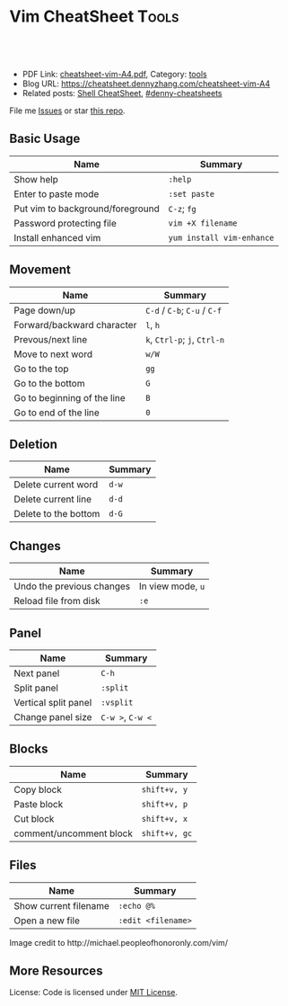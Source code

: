 * Vim CheatSheet                                                      :Tools:
:PROPERTIES:
:type:     vim
:export_file_name: cheatsheet-vim-A4.pdf
:END:

#+BEGIN_HTML
<a href="https://github.com/dennyzhang/cheatsheet-vim-A4"><img align="right" width="200" height="183" src="https://www.dennyzhang.com/wp-content/uploads/denny/watermark/github.png" /></a>
<div id="the whole thing" style="overflow: hidden;">
<div style="float: left; padding: 5px"> <a href="https://www.linkedin.com/in/dennyzhang001"><img src="https://www.dennyzhang.com/wp-content/uploads/sns/linkedin.png" alt="linkedin" /></a></div>
<div style="float: left; padding: 5px"><a href="https://github.com/dennyzhang"><img src="https://www.dennyzhang.com/wp-content/uploads/sns/github.png" alt="github" /></a></div>
<div style="float: left; padding: 5px"><a href="https://www.dennyzhang.com/slack" target="_blank" rel="nofollow"><img src="https://slack.dennyzhang.com/badge.svg" alt="slack"/></a></div>
</div>

<br/><br/>
<a href="http://makeapullrequest.com" target="_blank" rel="nofollow"><img src="https://img.shields.io/badge/PRs-welcome-brightgreen.svg" alt="PRs Welcome"/></a>
#+END_HTML

- PDF Link: [[https://github.com/dennyzhang/cheatsheet-vim-A4/blob/master/cheatsheet-vim-A4.pdf][cheatsheet-vim-A4.pdf]], Category: [[https://cheatsheet.dennyzhang.com/category/tools/][tools]]
- Blog URL: https://cheatsheet.dennyzhang.com/cheatsheet-vim-A4
- Related posts: [[https://cheatsheet.dennyzhang.com/cheatsheet-shell-A4][Shell CheatSheet]], [[https://github.com/topics/denny-cheatsheets][#denny-cheatsheets]]

File me [[https://github.com/dennyzhang/cheatsheet-vim-A4/issues][Issues]] or star [[https://github.com/DennyZhang/cheatsheet-vim-A4][this repo]].
** Basic Usage
| Name                             | Summary                   |
|----------------------------------+---------------------------|
| Show help                        | =:help=                   |
| Enter to paste mode              | =:set paste=              |
| Put vim to background/foreground | =C-z=; =fg=               |
| Password protecting file         | =vim +X filename=         |
| Install enhanced vim             | =yum install vim-enhance= |
** Movement
| Name                        | Summary                       |
|-----------------------------+-------------------------------|
| Page down/up                | =C-d= /  =C-b=; =C-u= / =C-f= |
| Forward/backward character  | =l=, =h=                      |
| Prevous/next line           | =k=, =Ctrl-p=; =j=, =Ctrl-n=  |
| Move to next word           | =w/W=                         |
| Go to the top               | =gg=                          |
| Go to the bottom            | =G=                           |
| Go to beginning of the line | =B=                           |
| Go to end of the line       | =0=                           |
** Deletion
| Name                 | Summary |
|----------------------+---------|
| Delete current word  | =d-w=   |
| Delete current line  | =d-d=   |
| Delete to the bottom | =d-G=   |
** Changes
| Name                      | Summary           |
|---------------------------+-------------------|
| Undo the previous changes | In view mode, =u= |
| Reload file from disk     | =:e=              |
** Panel
| Name                 | Summary          |
|----------------------+------------------|
| Next panel           | =C-h=            |
| Split panel          | =:split=         |
| Vertical split panel | =:vsplit=        |
| Change panel size    | =C-w >=, =C-w <= |
** Blocks
| Name                    | Summary       |
|-------------------------+---------------|
| Copy block              | =shift+v, y=  |
| Paste block             | =shift+v, p=  |
| Cut block               | =shift+v, x=  |
| comment/uncomment block | =shift+v, gc= |
** Files
| Name                     | Summary            |
|--------------------------+--------------------|
| Show current filename    | =:echo @%=         |
| Open a new file          | =:edit <filename>= |

#+BEGIN_HTML
<a href="https://cheatsheet.dennyzhang.com/cheatsheet-vim-A4"><img align="left" src="https://raw.githubusercontent.com/dennyzhang/cheatsheet-vim-A4/master/images/vim_cheat_sheet_for_programmers_screen.png" /> </a>

Image credit to http://michael.peopleofhonoronly.com/vim/
#+END_HTML
** More Resources
License: Code is licensed under [[https://www.dennyzhang.com/wp-content/mit_license.txt][MIT License]].
#+BEGIN_HTML
<a href="https://www.dennyzhang.com"><img align="right" width="201" height="268" src="https://raw.githubusercontent.com/USDevOps/mywechat-slack-group/master/images/denny_201706.png"></a>
<a href="https://www.dennyzhang.com"><img align="right" src="https://raw.githubusercontent.com/USDevOps/mywechat-slack-group/master/images/dns_small.png"></a>

<a href="https://www.linkedin.com/in/dennyzhang001"><img align="bottom" src="https://www.dennyzhang.com/wp-content/uploads/sns/linkedin.png" alt="linkedin" /></a>
<a href="https://github.com/dennyzhang"><img align="bottom"src="https://www.dennyzhang.com/wp-content/uploads/sns/github.png" alt="github" /></a>
<a href="https://www.dennyzhang.com/slack" target="_blank" rel="nofollow"><img align="bottom" src="https://slack.dennyzhang.com/badge.svg" alt="slack"/></a>
#+END_HTML
* org-mode configuration                                           :noexport:
#+STARTUP: overview customtime noalign logdone showall
#+DESCRIPTION:
#+KEYWORDS:
#+LATEX_HEADER: \usepackage[margin=0.6in]{geometry}
#+LaTeX_CLASS_OPTIONS: [8pt]
#+LATEX_HEADER: \usepackage[english]{babel}
#+LATEX_HEADER: \usepackage{lastpage}
#+LATEX_HEADER: \usepackage{fancyhdr}
#+LATEX_HEADER: \pagestyle{fancy}
#+LATEX_HEADER: \fancyhf{}
#+LATEX_HEADER: \rhead{Updated: \today}
#+LATEX_HEADER: \rfoot{\thepage\ of \pageref{LastPage}}
#+LATEX_HEADER: \lfoot{\href{https://github.com/dennyzhang/cheatsheet-vim-A4}{GitHub: https://github.com/dennyzhang/cheatsheet-vim-A4}}
#+LATEX_HEADER: \lhead{\href{https://cheatsheet.dennyzhang.com/cheatsheet-slack-A4}{Blog URL: https://cheatsheet.dennyzhang.com/cheatsheet-vim-A4}}
#+AUTHOR: Denny Zhang
#+EMAIL:  denny@dennyzhang.com
#+TAGS: noexport(n)
#+PRIORITIES: A D C
#+OPTIONS:   H:3 num:t toc:nil \n:nil @:t ::t |:t ^:t -:t f:t *:t <:t
#+OPTIONS:   TeX:t LaTeX:nil skip:nil d:nil todo:t pri:nil tags:not-in-toc
#+EXPORT_EXCLUDE_TAGS: exclude noexport
#+SEQ_TODO: TODO HALF ASSIGN | DONE BYPASS DELEGATE CANCELED DEFERRED
#+LINK_UP:
#+LINK_HOME:
* #  --8<-------------------------- separator ------------------------>8-- :noexport:
* vim local                                                        :noexport:
** DONE vim page up: Ctrl-B
   CLOSED: [2017-05-21 Sun 13:22]
 http://vim.wikia.com/wiki/All_the_right_moves
#+BEGIN_EXAMPLE

  Vim Tips Wiki
 Community portal
 To do
 On the Wiki
 Wiki Activity
 Random page
 Videos
 Images
 Chat
  Contribute
 All the right moves
 1,625PAGES ON
 THIS WIKI Add New Page  Edit    Talk0 	Share
 Tip 278 Printable Monobook Previous Next
 created 2002 · complexity basic · author vim_power · version 6.0

 Vim provides many ways to move the cursor. Becoming familiar with them leads to more effective text editing.

 h   move one character left
 j   move one row down
 k   move one row up
 l   move one character right
 w   move to beginning of next word
 b   move to previous beginning of word
 e   move to end of word
 W   move to beginning of next word after a whitespace
 B   move to beginning of previous word before a whitespace
 E   move to end of word before a whitespace
 All the above movements can be preceded by a count; e.g. 4j moves down 4 lines.

 0   move to beginning of line
 $   move to end of line
 _   move to first non-blank character of the line
 g_  move to last non-blank character of the line

 gg  move to first line
 G   move to last line
 nG  move to n'th line of file (n is a number; 12G moves to line 12)

 H   move to top of screen
 M   move to middle of screen
 L   move to bottom of screen

 z.  scroll the line with the cursor to the center of the screen
 zt  scroll the line with the cursor to the top
 zb  scroll the line with the cursor to the bottom

 Ctrl-D  move half-page down
 Ctrl-U  move half-page up
 Ctrl-B  page up
 Ctrl-F  page down
 Ctrl-O  jump to last (older) cursor position
 Ctrl-I  jump to next cursor position (after Ctrl-O)
 Ctrl-Y  move view pane up
 Ctrl-E  move view pane down

 n   next matching search pattern
 N   previous matching search pattern
  *   next whole word under cursor
 #   previous whole word under cursor
 g*  next matching search (not whole word) pattern under cursor
 g#  previous matching search (not whole word) pattern under cursor
 %   jump to matching bracket { } [ ] ( )

 fX  to next 'X' after cursor, in the same line (X is any character)
 FX  to previous 'X' before cursor (f and F put the cursor on X)
 tX  til next 'X' (similar to above, but cursor is before X)
 TX  til previous 'X'
 ;   repeat above, in same direction
 ,   repeat above, in reverse direction
 See :help {command} (for example, :help g_) for all of the above if you want more details.
#+END_EXAMPLE
** TODO vim dotfile: git@github.com:pivotal-cf/oratos-dotfiles.git
** TODO vim copy mess up: /Users/zdenny/Dropbox/private_data/work/vmware/code/pks-ci/tests/integration-tests/wavefront-proxy-release/wavefront-proxy/wavefront_proxy_test.go
** TODO vim disable tab key: https://stackoverflow.com/questions/1878974/redefine-tab-as-4-spaces/1878984#1878984
** TODO Switch to next open file
** more content
*** vim
# File management

:e              reload file
:q              quit
:q!             quit without saving changes
:w              write file
:w {file}       write new file
:x              write file and exit

# Movement

    k
  h   l         basic motion
    j

w               next start of word
W               next start of whitespace-delimited word
e               next end of word
E               next end of whitespace-delimited word
b               previous start of word
B               previous start of whitespace-delimited word
0               start of line
$               end of line
gg              go to first line in file
G               go to end of file
gk		move down one displayed line
gj		move up one displayed line

# Insertion
#   To exit from insert mode use Esc or Ctrl-C
#   Enter insertion mode and:

a               append after the cursor
A               append at the end of the line
i               insert before the cursor
I               insert at the beginning of the line
o               create a new line under the cursor
O               create a new line above the cursor
R               enter insert mode but replace instead of inserting chars
:r {file}       insert from file

# Editing

u               undo
yy              yank (copy) a line
y{motion}       yank text that {motion} moves over
p               paste after cursor
P               paste before cursor
<Del> or x      delete a character
dd              delete a line
d{motion}       delete text that {motion} moves over

# Search and replace with the `:substitute` (aka `:s`) command

:s/foo/bar/	replace the first match of 'foo' with 'bar' on the current line only
:s/foo/bar/g	replace all matches (`g` flag) of 'foo' with 'bar' on the current line only
:%s/foo/bar/g	replace all matches of 'foo' with 'bar' in the entire file (`:%s`)
:%s/foo/bar/gc	ask to manually confirm (`c` flag) each replacement

# Preceding a motion or edition with a number repeats it 'n' times
# Examples:
50k         moves 50 lines up
2dw         deletes 2 words
5yy         copies 5 lines
42G         go to line 42

** vim cheatsheet: https://www.cheatography.com/stepk/cheat-sheets/vim-nerdtree/
** TODO vim c-o
** TODO vim : %s/XXX/XXX/gc
** TODO vim: G: join line
** TODO vim c-p: search
** TODO vim scheme issue
** HALF vim: D, C
** HALF vim b
** HALF vim U(captilze), u(lowercase)
** HALF vim v w
** HALF C-h, C-l
** HALF vim: C-o, C-i: buffer
* TODO vim: go to the end of the line                              :noexport:
* TODO vim :GoBuild                                                :noexport:
* HALF [#A] vim copy issue                                         :noexport:
> oratos-ci/tasks/sink-crosstalk/task && vim oratos-ci/tasks/sink-crosstalk/task
bash oratos-ci/tasks/sink-crosstalk/task
    result="$(echo "$ns_a_result" | jq '.namespace["crosstalk-ns-b"]' --join-output)"
    check_result_cnt "$expected" "$result" \
        "Expected syslog-receiver-crosstalk-ns-a to have value $expected for crosstalk-ns-b"


    result="$(echo "$ns_a_result" | jq '.namespace["crosstalk-ns-b"]' --join-output)"
    check_result_cnt "$expected" "$result" \
        Expected syslog-receiver-crosstalk-ns-a to have value $expected for crosstalk-ns-b"
* TODO vim cheatsheet: https://jimmysong.io/cheatsheets/vim        :noexport:
